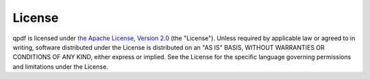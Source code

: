 .. _license:

License
=======

qpdf is licensed under `the Apache License, Version 2.0
<http://www.apache.org/licenses/LICENSE-2.0>`__ (the "License").
Unless required by applicable law or agreed to in writing, software
distributed under the License is distributed on an "AS IS" BASIS,
WITHOUT WARRANTIES OR CONDITIONS OF ANY KIND, either express or
implied. See the License for the specific language governing
permissions and limitations under the License.
